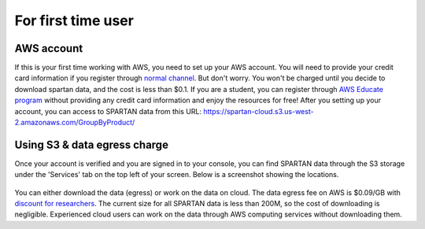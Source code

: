 For first time user
=======

.. _set-up-aws:
AWS account 
------------
If this is your first time working with AWS, you need to set up your AWS account. You will need to provide your credit card information if you register through `normal channel <http://aws.amazon.com/>`_. But don't worry. You won't be charged until you decide to download spartan data, and the cost is less than $0.1. If you are a student, you can register through `AWS Educate program <https://aws.amazon.com/education/awseducate/>`_ without providing any credit card information and enjoy the resources for free!
After you setting up your account, you can access to SPARTAN data from this URL: https://spartan-cloud.s3.us-west-2.amazonaws.com/GroupByProduct/

.. _s3:
Using S3 & data egress charge
------------
Once your account is verified and you are signed in to your console, you can find SPARTAN data through the S3 storage under the 'Services' tab on the top left of your screen. Below is a screenshot showing the locations. 

.. figure:: img/aws_console_s3.png

You can either download the data (egress) or work on the data on cloud. The data egress fee on AWS is $0.09/GB with `discount for researchers <https://aws.amazon.com/blogs/publicsector/aws-offers-data-egress-discount-to-researchers/>`_. The current size for all SPARTAN data is less than 200M, so the cost of downloading is negligible. Experienced cloud users can work on the data through AWS computing services without downloading them. 


